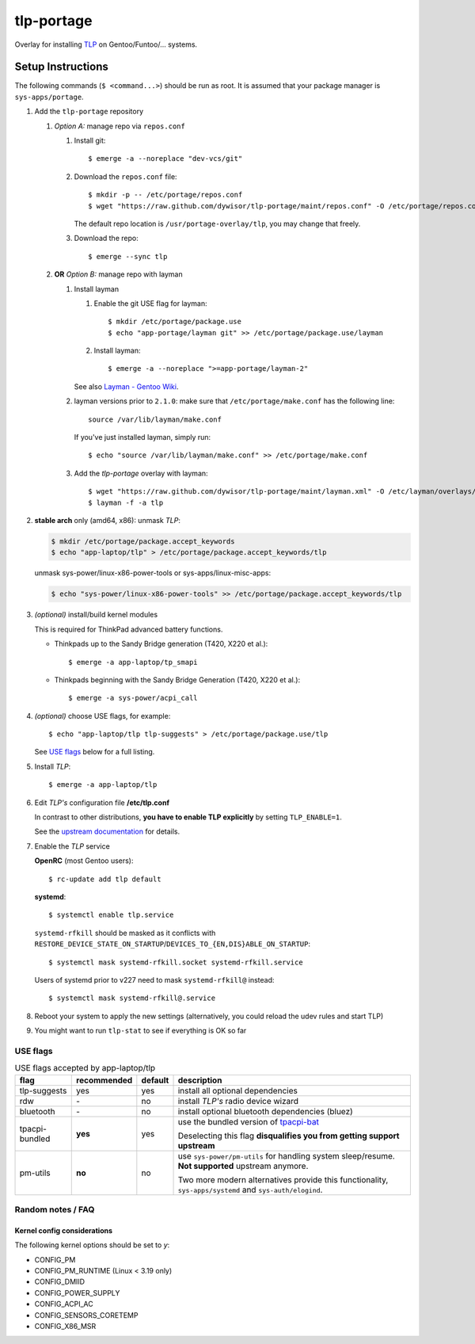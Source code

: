 .. _TLP:
   https://linrunner.de/en/tlp/tlp.html

.. _TLP git repo:
   https://github.com/linrunner/TLP

.. _tlp-gentoo-additions:
   https://github.com/dywisor/tlp-gentoo-additions

.. _tlp-portage:
   git://github.com/dywisor/tlp-portage.git

.. _Layman - Gentoo Wiki:
   https://wiki.gentoo.org/wiki/Layman

.. _tpacpi-bat:
   https://github.com/teleshoes/tpacpi-bat

.. _upstream documentation:
   https://www.linrunner.de/en/tlp/docs/tlp-configuration.html

=============
 tlp-portage
=============

Overlay for installing `TLP`_ on Gentoo/Funtoo/... systems.


Setup Instructions
==================

The following commands (``$ <command...>``) should be run as root.
It is assumed that your package manager is ``sys-apps/portage``.

#. Add the ``tlp-portage`` repository

   #. *Option A:* manage repo via ``repos.conf``

      #. Install git::

         $ emerge -a --noreplace "dev-vcs/git"

      #. Download the ``repos.conf`` file::

            $ mkdir -p -- /etc/portage/repos.conf
            $ wget "https://raw.github.com/dywisor/tlp-portage/maint/repos.conf" -O /etc/portage/repos.conf/tlp.conf

         The default repo location is ``/usr/portage-overlay/tlp``, you may change that freely.

      #. Download the repo::

            $ emerge --sync tlp

   #. **OR** *Option B:* manage repo with layman

      #. Install layman

         #. Enable the git USE flag for layman::

            $ mkdir /etc/portage/package.use
            $ echo "app-portage/layman git" >> /etc/portage/package.use/layman

         #. Install layman::

            $ emerge -a --noreplace ">=app-portage/layman-2"

         See also `Layman - Gentoo Wiki`_.

      #. layman versions prior to ``2.1.0``: make sure that ``/etc/portage/make.conf`` has the following line::

            source /var/lib/layman/make.conf

         If you've just installed layman, simply run::

            $ echo "source /var/lib/layman/make.conf" >> /etc/portage/make.conf

      #. Add the *tlp-portage* overlay with layman::

            $ wget "https://raw.github.com/dywisor/tlp-portage/maint/layman.xml" -O /etc/layman/overlays/tlp.xml
            $ layman -f -a tlp

#. **stable arch** only (amd64, x86): unmask *TLP*:

   .. code::

      $ mkdir /etc/portage/package.accept_keywords
      $ echo "app-laptop/tlp" > /etc/portage/package.accept_keywords/tlp

   unmask sys-power/linux-x86-power-tools or sys-apps/linux-misc-apps:

   .. code::

      $ echo "sys-power/linux-x86-power-tools" >> /etc/portage/package.accept_keywords/tlp

#. *(optional)* install/build kernel modules

   This is required for ThinkPad advanced battery functions.

   * Thinkpads up to the Sandy Bridge generation (T420, X220 et al.)::

      $ emerge -a app-laptop/tp_smapi

   * Thinkpads beginning with the Sandy Bridge Generation (T420, X220 et al.)::

      $ emerge -a sys-power/acpi_call

#. *(optional)* choose USE flags, for example::

      $ echo "app-laptop/tlp tlp-suggests" > /etc/portage/package.use/tlp

   See `USE flags`_ below for a full listing.

#. Install *TLP*::

      $ emerge -a app-laptop/tlp

#. Edit *TLP's* configuration file **/etc/tlp.conf**

   In contrast to other distributions,
   **you have to enable TLP explicitly** by setting ``TLP_ENABLE=1``.

   See the `upstream documentation`_ for details.


#. Enable the *TLP* service

   **OpenRC** (most Gentoo users)::

      $ rc-update add tlp default

   **systemd**::

      $ systemctl enable tlp.service

   ``systemd-rfkill`` should be masked as it conflicts with
   ``RESTORE_DEVICE_STATE_ON_STARTUP``/``DEVICES_TO_{EN,DIS}ABLE_ON_STARTUP``::

      $ systemctl mask systemd-rfkill.socket systemd-rfkill.service

   Users of systemd prior to v227 need to mask ``systemd-rfkill@`` instead::

      $ systemctl mask systemd-rfkill@.service

#. Reboot your system to apply the new settings
   (alternatively, you could reload the udev rules and start TLP)

#. You might want to run ``tlp-stat`` to see if everything is OK so far



-----------
 USE flags
-----------

.. table:: USE flags accepted by app-laptop/tlp

   +--------------+--------------+---------+--------------------------------------+
   | flag         | recommended  | default | description                          |
   +==============+==============+=========+======================================+
   | tlp-suggests | yes          | yes     | install all optional dependencies    |
   +--------------+--------------+---------+--------------------------------------+
   | rdw          | \-           | no      | install *TLP's* radio device wizard  |
   +--------------+--------------+---------+--------------------------------------+
   | bluetooth    | \-           | no      | install optional bluetooth           |
   |              |              |         | dependencies (bluez)                 |
   +--------------+--------------+---------+--------------------------------------+
   | tpacpi-\     | **yes**      | yes     | use the bundled version of           |
   | bundled      |              |         | `tpacpi-bat`_                        |
   |              |              |         |                                      |
   |              |              |         | Deselecting this flag                |
   |              |              |         | **disqualifies you from getting \    |
   |              |              |         | support upstream**                   |
   +--------------+--------------+---------+--------------------------------------+
   | pm-utils     | **no**       | no      | use ``sys-power/pm-utils``           |
   |              |              |         | for handling system sleep/resume.    |
   |              |              |         | **Not supported** upstream anymore.  |
   |              |              |         |                                      |
   |              |              |         | Two more modern alternatives         |
   |              |              |         | provide this functionality,          |
   |              |              |         | ``sys-apps/systemd``                 |
   |              |              |         | and ``sys-auth/elogind``.            |
   +--------------+--------------+---------+--------------------------------------+


--------------------
 Random notes / FAQ
--------------------


Kernel config considerations
----------------------------

The following kernel options should be set to *y*:

* CONFIG_PM
* CONFIG_PM_RUNTIME (Linux < 3.19 only)
* CONFIG_DMIID
* CONFIG_POWER_SUPPLY
* CONFIG_ACPI_AC
* CONFIG_SENSORS_CORETEMP
* CONFIG_X86_MSR
